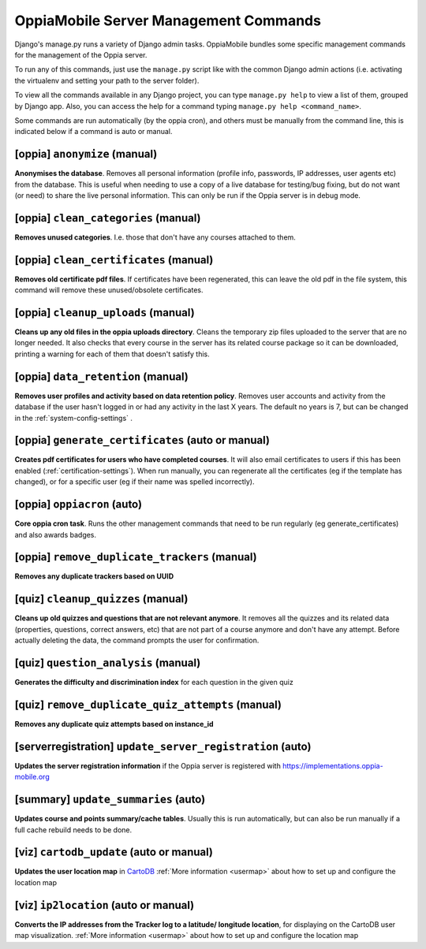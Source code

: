 OppiaMobile Server Management Commands
=========================================

Django's manage.py runs a variety of Django admin tasks. OppiaMobile bundles 
some specific management commands for the management of the Oppia server.

To run any of this commands, just use the ``manage.py`` script like with the 
common Django admin actions (i.e. activating the virtualenv and setting your 
path to the server folder).

To view all the commands available in any Django project, you can type 
``manage.py help`` to view a list of them, grouped by Django app. Also, you can 
access the help for a command typing ``manage.py help <command_name>``.

Some commands are run automatically (by the oppia cron), and others must be 
manually from the command line, this is indicated below if a command is auto or 
manual.

[oppia] ``anonymize`` (manual)
---------------------------------
**Anonymises the database**. Removes all personal information (profile info, 
passwords, IP addresses, user agents etc) from the database. This is useful when 
needing to use a copy of a live database for testing/bug fixing, but do not want 
(or need) to share the live personal information. This can only be run if the 
Oppia server is in debug mode.

[oppia] ``clean_categories`` (manual)
--------------------------------------
**Removes unused categories**. I.e. those that don't have any courses attached 
to them.

[oppia] ``clean_certificates`` (manual)
----------------------------------------
**Removes old certificate pdf files**. If certificates have been regenerated, 
this can leave the old pdf in the file system, this command will remove these 
unused/obsolete certificates.

[oppia] ``cleanup_uploads`` (manual)
--------------------------------------
**Cleans up any old files in the oppia uploads directory**. Cleans the temporary 
zip files uploaded to the server that are no longer needed. It also checks that 
every course in the server has its related course package so it can be 
downloaded, printing a warning for each of them that doesn't satisfy this.


[oppia] ``data_retention`` (manual)
--------------------------------------
**Removes user profiles and activity based on data retention policy**. Removes 
user accounts and activity from the database if the user hasn't logged in or had 
any activity in the last X years. The default no years is 7, but can be changed
in the :ref:`system-config-settings` .

[oppia] ``generate_certificates`` (auto or manual)
----------------------------------------------------
**Creates pdf certificates for users who have completed courses**. It will also 
email certificates to users if this has been enabled 
(:ref:`certification-settings`). When run manually, you can regenerate all the 
certificates (eg if the template has changed), or for a specific user (eg if 
their name was spelled incorrectly).

[oppia] ``oppiacron`` (auto)
--------------------------------------
**Core oppia cron task**. Runs the other management commands that need to be run 
regularly (eg generate_certificates) and also awards badges.

[oppia] ``remove_duplicate_trackers`` (manual)
------------------------------------------------
**Removes any duplicate trackers based on UUID**

[quiz] ``cleanup_quizzes`` (manual)
--------------------------------------
**Cleans up old quizzes and questions that are not relevant anymore**.
It removes all the quizzes and its related data (properties, questions, correct 
answers, etc) that are not part of a course anymore and don't have any attempt. 
Before actually deleting the data, the command prompts the user for confirmation.

[quiz] ``question_analysis`` (manual)
--------------------------------------
**Generates the difficulty and discrimination index** for each question in the
given quiz
        
[quiz] ``remove_duplicate_quiz_attempts`` (manual)
---------------------------------------------------

**Removes any duplicate quiz attempts based on instance_id**


[serverregistration] ``update_server_registration`` (auto)
-----------------------------------------------------------
**Updates the server registration information** if the Oppia server is 
registered with https://implementations.oppia-mobile.org   
 
[summary] ``update_summaries`` (auto)
--------------------------------------

**Updates course and points summary/cache tables**. Usually this is run 
automatically, but can also be run manually if a full cache rebuild needs to be 
done.

[viz] ``cartodb_update`` (auto or manual)
--------------------------------------------
**Updates the user location map** in `CartoDB <http://cartodb.com/>`_
:ref:`More information <usermap>` about how to set up and configure the location
map	

[viz] ``ip2location`` (auto or manual)
--------------------------------------

**Converts the IP addresses from the Tracker log to a latitude/
longitude location**, for displaying on the CartoDB user map visualization.
:ref:`More information <usermap>` about how to set up and configure the location
map
    
   




	


